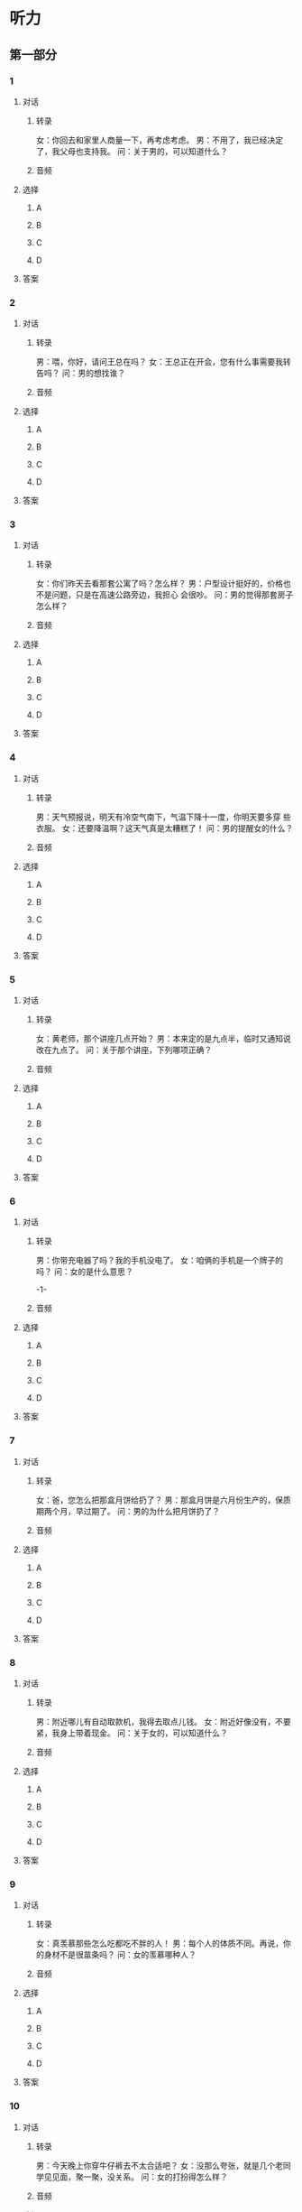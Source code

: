 
* 听力

** 第一部分

*** 1

**** 对话

***** 转录

女：你回去和家里人商量一下，再考虑考虑。
男：不用了，我已经决定了，我父母也支持我。
问：关于男的，可以知道什么？


***** 音频

**** 选择

***** A

***** B

***** C

***** D

**** 答案

*** 2

**** 对话

***** 转录

男：喂，你好，请问王总在吗？
女：王总正在开会，您有什么事需要我转告吗？
问：男的想找谁？


***** 音频

**** 选择

***** A

***** B

***** C

***** D

**** 答案

*** 3

**** 对话

***** 转录

女：你们昨天去看那套公寓了吗？怎么样？
男：户型设计挺好的，价格也不是问题，只是在高速公路旁边，我担心
会很吵。
问：男的觉得那套房子怎么样？


***** 音频

**** 选择

***** A

***** B

***** C

***** D

**** 答案

*** 4

**** 对话

***** 转录

男：天气预报说，明天有冷空气南下，气温下降十一度，你明天要多穿
些衣服。
女：还要降温啊？这天气真是太糟糕了！
问：男的提醒女的什么？


***** 音频

**** 选择

***** A

***** B

***** C

***** D

**** 答案

*** 5

**** 对话

***** 转录

女：黄老师，那个讲座几点开始？
男：本来定的是九点半，临时又通知说改在九点了。
问：关于那个讲座，下列哪项正确？


***** 音频

**** 选择

***** A

***** B

***** C

***** D

**** 答案

*** 6

**** 对话

***** 转录

男：你带充电器了吗？我的手机没电了。
女：咱俩的手机是一个牌子的吗？
问：女的是什么意思？

-1-



***** 音频

**** 选择

***** A

***** B

***** C

***** D

**** 答案

*** 7

**** 对话

***** 转录

女：爸，您怎么把那盒月饼给扔了？
男：那盒月饼是六月份生产的，保质期两个月，早过期了。
问：男的为什么把月饼扔了？


***** 音频

**** 选择

***** A

***** B

***** C

***** D

**** 答案

*** 8

**** 对话

***** 转录

男：附近哪儿有自动取款机，我得去取点儿钱。
女：附近好像没有，不要紧，我身上带着现金。
问：关于女的，可以知道什么？


***** 音频

**** 选择

***** A

***** B

***** C

***** D

**** 答案

*** 9

**** 对话

***** 转录

女：真羡慕那些怎么吃都吃不胖的人！
男：每个人的体质不同。再说，你的身材不是很苗条吗？
问：女的羡慕哪种人？


***** 音频

**** 选择

***** A

***** B

***** C

***** D

**** 答案

*** 10

**** 对话

***** 转录

男：今天晚上你穿牛仔裤去不太合适吧？
女：没那么夸张，就是几个老同学见见面，聚一聚，没关系。
问：女的打扮得怎么样？


***** 音频

**** 选择

***** A

***** B

***** C

***** D

**** 答案

*** 11

**** 对话

***** 转录

女：这是我的名片，我们保持联系，希望将来有机会一起合作。
男：认识您很高兴，以后还请您多关照。
问：女的希望怎么样？


***** 音频

**** 选择

***** A

***** B

***** C

***** D

**** 答案

*** 12

**** 对话

***** 转录

男：周总，您觉得这个方案可行吗？
女：我觉得还行，但还要征求一下大家的意见，听听其他人的看法。
问：关于那个方案，可以知道什么？


***** 音频

**** 选择

***** A

***** B

***** C

***** D

**** 答案

*** 13

**** 对话

***** 转录

女：您好，您几位现在点菜吗？
男：对，点菜，你先给我们推荐几个你们这儿的特色菜？
问：男的是什么意思？


***** 音频

**** 选择

***** A

***** B

***** C

***** D

**** 答案

*** 14

**** 对话

***** 转录

男：真不好意思，公司临时决定派我去上海出差，只好改天再和你见面
了。
女：没关系，那我等国庆节后再和您联系吧。
问：男的怎么了？


***** 音频

**** 选择

***** A

***** B

***** C

***** D

**** 答案

*** 15

**** 对话

***** 转录

女：你不是喜欢吃辣的吗，今天怎么这么清淡？
男：最近嗓子有点儿疼，吃不了辣了。
问：关于男的，可以知道什么？


***** 音频

**** 选择

***** A

***** B

***** C

***** D

**** 答案

*** 16

**** 对话

***** 转录

男：妈，我知道了，这件事您反反复复讲了十几遍了。
女：年纪大了，记性太差，总觉得没跟你说呢。
问：女的现在怎么了？

-2-



***** 音频

**** 选择

***** A

***** B

***** C

***** D

**** 答案

*** 17

**** 对话

***** 转录

女：你的北京话说得挺地道，你是北京人？
男：不是，我六年前来北京上大学，毕业后一直呆在这儿。
问：男的在北京呆了多长时间了？


***** 音频

**** 选择

***** A

***** B

***** C

***** D

**** 答案

*** 18

**** 对话

***** 转录

男：你的工作找得怎么样了，定下来了没有？
女：我现在在一家出版社实习，要是表现好的话，应该能留下。
问：关于女的，可以知道什么？


***** 音频

**** 选择

***** A

***** B

***** C

***** D

**** 答案

*** 19

**** 对话

***** 转录

女：今年公司的利润几乎增长了一倍，听说高总要给大家发奖金？
男：是的，不过具体方案好像还没确定下来。
问：公司为什么要给大家发奖金？


***** 音频

**** 选择

***** A

***** B

***** C

***** D

**** 答案

*** 20

**** 对话

***** 转录

男：给你添了这么多麻烦，真的很不好意思。
女：瞧您说的，远亲不如近邻，今后需要帮忙您尽管打招呼。
问：根据对话，下列哪项正确？

***** 音频

**** 选择

***** A

***** B

***** C

***** D

**** 答案

** 第二部分

*** 21

**** 对话

***** 转录

女：怎么样，能修好吗？
男：没问题，一会儿就能搞定。
女：哪儿出问题了？是硬件坏了吗？
男：没有，就是中毒了。你的电脑还没有装杀毒软件吧？
女：还没来得及装就中毒了。
问：这台电脑怎么了？


***** 音频

**** 选择

***** A

***** B

***** C

***** D

**** 答案

*** 22

**** 对话

***** 转录

男：你好！请问是彩虹餐厅吗？
女：是的，先生。
男：我想预订一个包间，今晚七点，六七个人。
女：好的，没问题。先生，您贵姓？方便留一下您的电话吗？
问：男的今晚准备去哪儿吃饭？


***** 音频

**** 选择

***** A

***** B

***** C

***** D

**** 答案

*** 23

**** 对话

***** 转录

女：你有对象了没？
男：还没呢，现在太忙，没工夫找对象。
女：是到谈婚论嫁的时候了。你有没有兴趣去见我的一个朋友？人很不
错。
男：谢谢老同学，我现在哪有时间谈这个事情。
问：关于男的，可以知道什么？

-3-



***** 音频

**** 选择

***** A

***** B

***** C

***** D

**** 答案

*** 24

**** 对话

***** 转录

男：小周，你妈妈现在怎么样了？
女：现在病情已经稳定了，但是还需要住院观察一段时间。
男：很严重吗？医生怎么说？
女：医生说是心脏的问题，幸亏送来得及时。
问：小周的妈妈现在怎么样？


***** 音频

**** 选择

***** A

***** B

***** C

***** D

**** 答案

*** 25

**** 对话

***** 转录

女：刘总，这几天的日程安排，您看了吗？
男：看了。后天我家里有点儿事，你再调整一下吧。
女：好的，没问题。
男：辛苦你了，调整后再让我看一下。
问：他们在谈什么？


***** 音频

**** 选择

***** A

***** B

***** C

***** D

**** 答案

*** 26

**** 对话

***** 转录

男：请问，是在这儿办理登机牌吗？
女：对，请出示您的机票和护照。
男：好的。最好给我一个靠窗的座位。
女：对不起，现在没有靠窗的座位了。
问：根据对话，可以知道什么？


***** 音频

**** 选择

***** A

***** B

***** C

***** D

**** 答案

*** 27

**** 对话

***** 转录

女：你今天面试的情况怎么样？
男：还可以，不过现在我有点儿犹豫，要不要去这家公司。
女：你不是说待遇相当不错吗？还犹豫什么？
男：他们想让我做销售，但是我想去做技术。
问：男的为什么犹豫？


***** 音频

**** 选择

***** A

***** B

***** C

***** D

**** 答案

*** 28

**** 对话

***** 转录

男：你打好几个喷嚏了，感冒了？
女：不会的。
男：好像最近又有流感，你还是注意点儿。
女：放心吧，我身体结实着呢，流感对我构不成威胁。
问：女的是什么意思？


***** 音频

**** 选择

***** A

***** B

***** C

***** D

**** 答案

*** 29

**** 对话

***** 转录

女：你怎么辞职了？原来那个单位不是挺好的吗？
男：好是好，但是我想自己做老板。
女：你真行，你想好做什么了？
男：开发、生产玩具，我觉得这个市场潜力比较大。
问：男的对哪个行业感兴趣？


***** 音频

**** 选择

***** A

***** B

***** C

***** D

**** 答案

*** 30

**** 对话

***** 转录

男：你在找什么？
女：我的身份证，我记得就放在这个抽屉里的。
男：抽屉里不是有个本儿吗？你看看是不是夹在那个本儿里了？
女：没有，我刚才已经翻过了。
问：女的在找什么？

***** 音频

**** 选择

***** A

***** B

***** C

***** D

**** 答案
